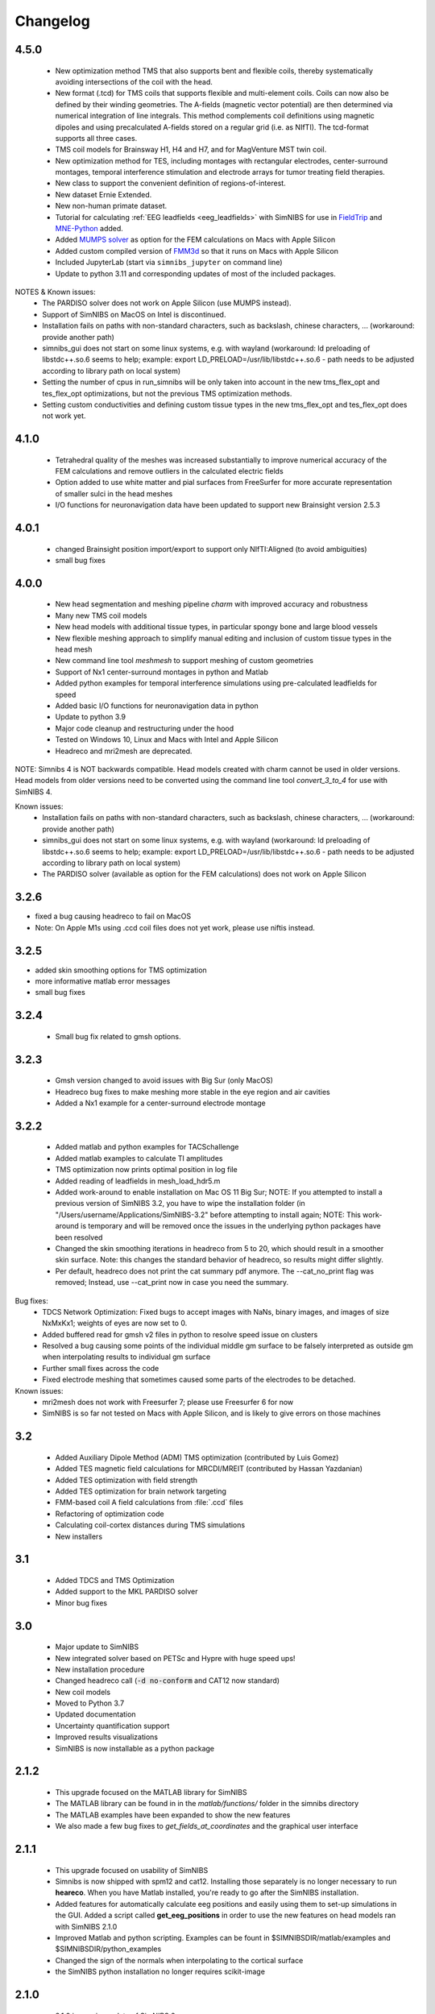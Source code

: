 .. _changelog:

Changelog
===========
4.5.0 
------
  * New optimization method TMS that also supports bent and flexible coils, thereby systematically avoiding intersections of the coil with the head. 
  * New format (.tcd) for TMS coils that supports flexible and multi-element coils. Coils can now also be defined by their winding geometries. The A-fields (magnetic vector potential) are then determined via numerical integration of line integrals. This method complements coil definitions using magnetic dipoles and using precalculated A-fields stored on a regular grid (i.e. as NIfTI). The tcd-format supports all three cases.
  * TMS coil models for Brainsway H1, H4 and H7, and for MagVenture MST twin coil.
  * New optimization method for TES, including montages with rectangular electrodes, center-surround montages, temporal interference stimulation and electrode arrays for tumor treating field therapies.
  * New class to support the convenient definition of regions-of-interest.
  * New dataset Ernie Extended.
  * New non-human primate dataset.
  * Tutorial for calculating :ref:`EEG leadfields <eeg_leadfields>` with SimNIBS for use in `FieldTrip <https://www.fieldtriptoolbox.org/>`_ and `MNE-Python <https://mne.tools/stable/index.html>`_ added.
  * Added `MUMPS solver <https://mumps-solver.org/index.php>`_ as option for the FEM calculations on Macs with Apple Silicon
  * Added custom compiled version of `FMM3d <https://github.com/flatironinstitute/FMM3D>`_ so that it runs on Macs with Apple Silicon
  * Included JupyterLab (start via ``simnibs_jupyter`` on command line)
  * Update to python 3.11 and corresponding updates of most of the included packages.

NOTES & Known issues:
 * The PARDISO solver does not work on Apple Silicon (use MUMPS instead).
 * Support of SimNIBS on MacOS on Intel is discontinued.
 * Installation fails on paths with non-standard characters, such as backslash, chinese characters, ... (workaround: provide another path)
 * simnibs_gui does not start on some linux systems, e.g. with wayland (workaround: ld preloading of libstdc++.so.6 seems to help; example: export LD_PRELOAD=/usr/lib/libstdc++.so.6 - path needs to be adjusted according to library path on local system)
 * Setting the number of cpus in run_simnibs will be only taken into account in the new tms_flex_opt and tes_flex_opt optimizations, but not the previous TMS optimization methods.
 * Setting custom conductivities and defining custom tissue types in the new tms_flex_opt and tes_flex_opt does not work yet.


4.1.0 
------
 * Tetrahedral quality of the meshes was increased substantially to improve numerical accuracy of the FEM calculations and remove outliers in the calculated electric fields
 * Option added to use white matter and pial surfaces from FreeSurfer for more accurate representation of smaller sulci in the head meshes
 * I/O functions for neuronavigation data have been updated to support new Brainsight version 2.5.3
 
4.0.1
------
  * changed Brainsight position import/export to support only NIfTI:Aligned (to avoid ambiguities)
  * small bug fixes

4.0.0
------
 * New head segmentation and meshing pipeline *charm* with improved accuracy and robustness
 * Many new TMS coil models
 * New head models with additional tissue types, in particular spongy bone and large blood vessels
 * New flexible meshing approach to simplify manual editing and inclusion of custom tissue types in the head mesh
 * New command line tool *meshmesh* to support meshing of custom geometries
 * Support of Nx1 center-surround montages in python and Matlab
 * Added python examples for temporal interference simulations using pre-calculated leadfields for speed
 * Added basic I/O functions for neuronavigation data in python
 * Update to python 3.9
 * Major code cleanup and restructuring under the hood
 * Tested on Windows 10, Linux and Macs with Intel and Apple Silicon
 * Headreco and mri2mesh are deprecated.
 
NOTE: Simnibs 4 is NOT backwards compatible. Head models created with charm cannot be used in older versions. Head models from older versions need to be converted using the command line tool *convert_3_to_4* for use with SimNIBS 4.
 
Known issues:
 * Installation fails on paths with non-standard characters, such as backslash, chinese characters, ... (workaround: provide another path)
 * simnibs_gui does not start on some linux systems, e.g. with wayland (workaround: ld preloading of libstdc++.so.6 seems to help; example: export LD_PRELOAD=/usr/lib/libstdc++.so.6 - path needs to be adjusted according to library path on local system)
 * The PARDISO solver (available as option for the FEM calculations) does not work on Apple Silicon
 
3.2.6
------
* fixed a bug causing headreco to fail on MacOS
* Note: On Apple M1s using .ccd coil files does not yet work, please use niftis instead.

3.2.5
------
* added skin smoothing options for TMS optimization
* more informative matlab error messages
* small bug fixes

3.2.4
------
 * Small bug fix related to gmsh options.

3.2.3
------
 * Gmsh version changed to avoid issues with Big Sur (only MacOS)
 * Headreco bug fixes to make meshing more stable in the eye region and air cavities
 * Added a Nx1 example for a center-surround electrode montage

3.2.2
------
 * Added matlab and python examples for TACSchallenge
 * Added matlab examples to calculate TI amplitudes
 * TMS optimization now prints optimal position in log file
 * Added reading of leadfields in mesh_load_hdr5.m
 * Added work-around to enable installation on Mac OS 11 Big Sur; NOTE: If you attempted to install a previous version of SimNIBS 3.2, you have to wipe the installation folder (in "/Users/username/Applications/SimNIBS-3.2" before attempting to install again; NOTE: This work-around is temporary and will be removed once the issues in the underlying python packages have been resolved
 * Changed the skin smoothing iterations in headreco from 5 to 20, which should result in a smoother skin surface. Note: this changes the standard behavior of headreco, so results might differ slightly.
 * Per default, headreco does not print the cat summary pdf anymore. The --cat_no_print flag was removed; Instead, use --cat_print now in case you need the summary.


Bug fixes:
 * TDCS Network Optimization: Fixed bugs to accept images with NaNs, binary images, and images of size NxMxKx1; weights of eyes are now set to 0.
 * Added buffered read for gmsh v2 files in python to resolve speed issue on clusters
 * Resolved a bug causing some points of the individual middle gm surface to be falsely interpreted as outside gm when interpolating results to individual gm surface
 * Further small fixes across the code
 * Fixed electrode meshing that sometimes caused some parts of the electrodes to be detached.

 
Known issues:
 * mri2mesh does not work with Freesurfer 7; please use Freesurfer 6 for now
 * SimNIBS is so far not tested on Macs with Apple Silicon, and is likely to give errors on those machines


3.2
----
 * Added Auxiliary Dipole Method (ADM) TMS optimization (contributed by Luis Gomez)
 * Added TES magnetic field calculations for MRCDI/MREIT (contributed by Hassan Yazdanian)
 * Added TES optimization with field strength
 * Added TES optimization for brain network targeting
 * FMM-based coil A field calculations from :file:`.ccd` files
 * Refactoring of optimization code
 * Calculating coil-cortex distances during TMS simulations
 * New installers


3.1
----
 * Added TDCS and TMS Optimization
 * Added support to the MKL PARDISO solver
 * Minor bug fixes


3.0
-----
 * Major update to SimNIBS
 * New integrated solver based on PETSc and Hypre with huge speed ups!
 * New installation procedure
 * Changed headreco call (:code:`-d no-conform` and CAT12 now standard)
 * New coil models
 * Moved to Python 3.7
 * Updated documentation
 * Uncertainty quantification support
 * Improved results visualizations
 * SimNIBS is now installable as a python package


2.1.2 
---------
  * This upgrade focused on the MATLAB library for SimNIBS
  * The MATLAB library can be found in in the *matlab/functions/* folder in the simnibs directory
  * The MATLAB examples have been expanded to show the new features
  * We also made a few bug fixes to *get_fields_at_coordinates* and the graphical user interface

2.1.1
---------
  * This upgrade focused on usability of SimNIBS
  * Simnibs is now shipped with spm12 and cat12. Installing those separately is no longer necessary to run **heareco**. When you have Matlab installed, you're ready to go after the SimNIBS installation.
  * Added features for automatically calculate eeg positions and easily using them to set-up simulations in the GUI. Added a script called **get_eeg_positions** in order to use the new features on head models ran with SimNIBS 2.1.0
  * Improved Matlab and python scripting. Examples can be fount in $SIMNIBSDIR/matlab/examples and $SIMNIBSDIR/python_examples
  * Changed the sign of the normals when interpolating to the cortical surface
  * the SimNIBS python installation no longer requires scikit-image

2.1.0
---------
  * 2.1.0 is a major update of SimNIBS 2
  * New head segmentation script **headreco**
  * New post-processing options to transform fields to NIfTI volumes, MNI space, FreeSurfer overlays and FsAverage space
  * New scripts to calculate EEG 10-10 positions
  * New MATLAB library, including example scripts e.g. to set up simulations for ring electrodes
  * New example data sets, including an extended MNI template
  * Major refactoring under the hood, for a cleaner experience and quicker future updates
  * **Head segmentations and simulation files created with SimNIBS 2.0 are incompatible with SimNIBS 2.1**

2.0.1g
---------
  * More fixes to the GUI
  * Changes address to Miniconda during installation procedure
  * Changed bug in simnibs.py where it would look for files that didn't exist

2.0.1f
---------
  * Changed 3dcalc wrapper in Linux
  * Fixed bugs in the GUI related to the PySide->PyQt changes

2.0.1e
---------
  * Changed from PySide to PyQt
  * Changed getopt in osx to a wrapper script which will call getopt_o adjusting DYLD_LIBRARY_PATH
  * Changed scalp color on GUI

2.0.1d
---------
  * Fixed the intallation of qt on mac
  * Fixed an installation bug that occurred when reinstalling simnibs without starting a new terminal window

2.0.1c
---------
  * freeglut is no longer required
  * now a local verision of libXp, libXpm and libXmu is provided. This should make the installation easier
  * solved bug in the anisotropic conductivity calculations that would happen if there was a "." in the path


2.0.1b
---------
  * Now SimNIBS gui gives out a warning if there are any spaces in the file path
  * The installation procedure will now install freeglut on Linux

2.0.1a
---------
  * support of conductivity tensors for gray and white matter added to GUI
  * script dwi2cond added to estimate conductiviy tensors from diffusion MRI
  * automatic installation procedure changed to use miniconda
  * bug in mri2mesh fixed which prevented it to use the T2 image to reconstruct the skull
  * Changed standard colors in GUI
  * The GUI now lets you set TMS coil distances
  * Removed deprecated post processing options 
  * Added new TMS coil files
  * Fixed bug where the electrode thickness would change every time the electrode edition window opened
  * Fixed bug where every simulation would use the same conductivities
  * GUI now supports advanced electrode modeling
  * **ATTENTION** old .simnibs files maybe incompatible with the new version

